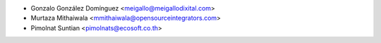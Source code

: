 * Gonzalo González Domínguez <meigallo@meigallodixital.com>
* Murtaza Mithaiwala <mmithaiwala@opensourceintegrators.com>
* Pimolnat Suntian <pimolnats@ecosoft.co.th>

